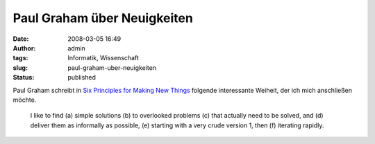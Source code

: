 Paul Graham über Neuigkeiten
############################
:date: 2008-03-05 16:49
:author: admin
:tags: Informatik, Wissenschaft
:slug: paul-graham-uber-neuigkeiten
:status: published

Paul Graham schreibt in `Six Principles for Making New
Things <http://www.paulgraham.com/newthings.html>`__ folgende
interessante Weiheit, der ich mich anschließen möchte.

    I like to find (a) simple solutions (b) to overlooked problems (c)
    that actually need to be solved, and (d) deliver them as informally
    as possible, (e) starting with a very crude version 1, then (f)
    iterating rapidly.
